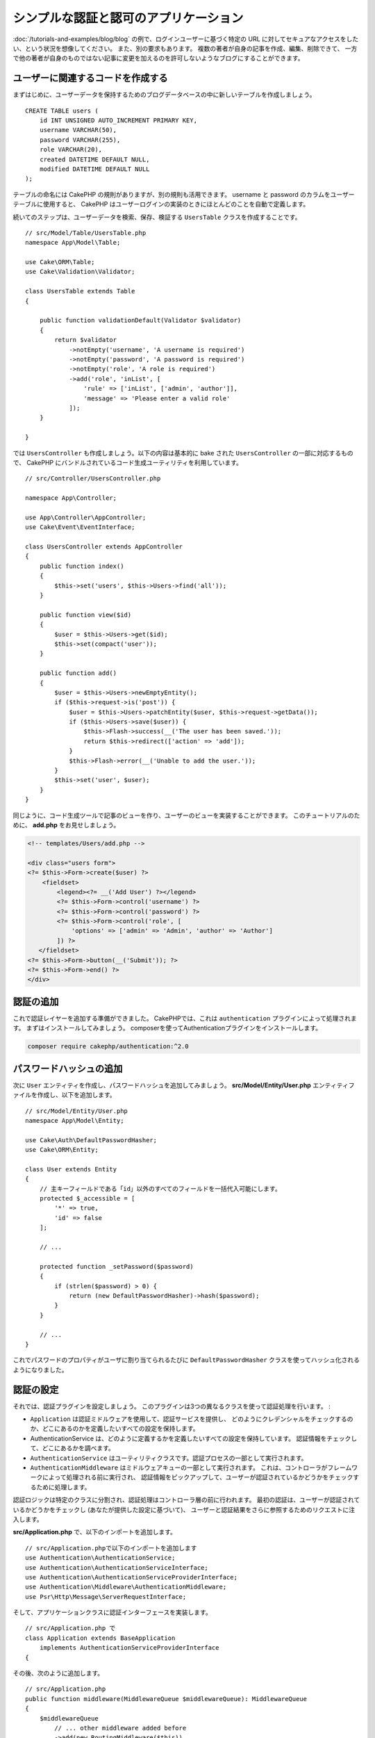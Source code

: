 シンプルな認証と認可のアプリケーション
######################################

:doc:`/tutorials-and-examples/blog/blog` の例で、ログインユーザーに基づく特定の
URL に対してセキュアなアクセスをしたい、という状況を想像してください。
また、別の要求もあります。 複数の著者が自身の記事を作成、編集、削除できて、
一方で他の著者が自身のものではない記事に変更を加えるのを許可しないようなブログにすることができます。

ユーザーに関連するコードを作成する
==================================

まずはじめに、ユーザーデータを保持するためのブログデータベースの中に新しいテーブルを作成しましょう。 ::

    CREATE TABLE users (
        id INT UNSIGNED AUTO_INCREMENT PRIMARY KEY,
        username VARCHAR(50),
        password VARCHAR(255),
        role VARCHAR(20),
        created DATETIME DEFAULT NULL,
        modified DATETIME DEFAULT NULL
    );

テーブルの命名には CakePHP の規則がありますが、別の規則も活用できます。
username と password のカラムをユーザーテーブルに使用すると、
CakePHP はユーザーログインの実装のときにほとんどのことを自動で定義します。

続いてのステップは、ユーザーデータを検索、保存、検証する ``UsersTable``  クラスを作成することです。 ::

    // src/Model/Table/UsersTable.php
    namespace App\Model\Table;

    use Cake\ORM\Table;
    use Cake\Validation\Validator;

    class UsersTable extends Table
    {

        public function validationDefault(Validator $validator)
        {
            return $validator
                ->notEmpty('username', 'A username is required')
                ->notEmpty('password', 'A password is required')
                ->notEmpty('role', 'A role is required')
                ->add('role', 'inList', [
                    'rule' => ['inList', ['admin', 'author']],
                    'message' => 'Please enter a valid role'
                ]);
        }

    }

では ``UsersController`` も作成しましょう。以下の内容は基本的に bake された
``UsersController`` の一部に対応するもので、
CakePHP にバンドルされているコード生成ユーティリティを利用しています。 ::

    // src/Controller/UsersController.php

    namespace App\Controller;

    use App\Controller\AppController;
    use Cake\Event\EventInterface;

    class UsersController extends AppController
    {
        public function index()
        {
            $this->set('users', $this->Users->find('all'));
        }

        public function view($id)
        {
            $user = $this->Users->get($id);
            $this->set(compact('user'));
        }

        public function add()
        {
            $user = $this->Users->newEmptyEntity();
            if ($this->request->is('post')) {
                $user = $this->Users->patchEntity($user, $this->request->getData());
                if ($this->Users->save($user)) {
                    $this->Flash->success(__('The user has been saved.'));
                    return $this->redirect(['action' => 'add']);
                }
                $this->Flash->error(__('Unable to add the user.'));
            }
            $this->set('user', $user);
        }
    }

同じように、コード生成ツールで記事のビューを作り、ユーザーのビューを実装することができます。
このチュートリアルのために、 **add.php** をお見せしましょう。

.. code-block:: php

    <!-- templates/Users/add.php -->

    <div class="users form">
    <?= $this->Form->create($user) ?>
        <fieldset>
            <legend><?= __('Add User') ?></legend>
            <?= $this->Form->control('username') ?>
            <?= $this->Form->control('password') ?>
            <?= $this->Form->control('role', [
                'options' => ['admin' => 'Admin', 'author' => 'Author']
            ]) ?>
       </fieldset>
    <?= $this->Form->button(__('Submit')); ?>
    <?= $this->Form->end() ?>
    </div>

認証の追加
==========

これで認証レイヤーを追加する準備ができました。
CakePHPでは、これは ``authentication`` プラグインによって処理されます。
まずはインストールしてみましょう。
composerを使ってAuthenticationプラグインをインストールします。

.. code-block:: bash

    composer require cakephp/authentication:^2.0


パスワードハッシュの追加
========================

次に ``User`` エンティティを作成し、パスワードハッシュを追加してみましょう。
**src/Model/Entity/User.php** エンティティファイルを作成し、以下を追加します。 ::


    // src/Model/Entity/User.php
    namespace App\Model\Entity;

    use Cake\Auth\DefaultPasswordHasher;
    use Cake\ORM\Entity;

    class User extends Entity
    {
        // 主キーフィールドである「id」以外のすべてのフィールドを一括代入可能にします。
        protected $_accessible = [
            '*' => true,
            'id' => false
        ];

        // ...

        protected function _setPassword($password)
        {
            if (strlen($password) > 0) {
                return (new DefaultPasswordHasher)->hash($password);
            }
        }

        // ...
    }

これでパスワードのプロパティがユーザに割り当てられるたびに
``DefaultPasswordHasher`` クラスを使ってハッシュ化されるようになりました。

認証の設定
==========

それでは、認証プラグインを設定しましょう。
このプラグインは3つの異なるクラスを使って認証処理を行います。 :

* ``Application`` は認証ミドルウェアを使用して、認証サービスを提供し、
  どのようにクレデンシャルをチェックするのか、どこにあるのかを定義したいすべての設定を保持します。
* AuthenticationService は、どのように定義するかを定義したいすべての設定を保持しています。
  認証情報をチェックして、どこにあるかを調べます。
* ``AuthenticationService`` はユーティリティクラスです。認証プロセスの一部として実行されます。
* ``AuthenticationMiddleware`` はミドルウェアキューの一部として実行されます。
  これは、コントローラがフレームワークによって処理される前に実行され、
  認証情報をピックアップして、ユーザーが認証されているかどうかをチェックするために処理します。

認証ロジックは特定のクラスに分割され、認証処理はコントローラ層の前に行われます。
最初の認証は、ユーザーが認証されているかどうかをチェックし (あなたが提供した設定に基づいて)、
ユーザーと認証結果をさらに参照するためのリクエストに注入します。

**src/Application.php** で、以下のインポートを追加します。 ::

    // src/Application.phpで以下のインポートを追加します
    use Authentication\AuthenticationService;
    use Authentication\AuthenticationServiceInterface;
    use Authentication\AuthenticationServiceProviderInterface;
    use Authentication\Middleware\AuthenticationMiddleware;
    use Psr\Http\Message\ServerRequestInterface;

そして、アプリケーションクラスに認証インターフェースを実装します。 ::

    // src/Application.php で
    class Application extends BaseApplication
        implements AuthenticationServiceProviderInterface
    {

その後、次のように追加します。 ::

    // src/Application.php
    public function middleware(MiddlewareQueue $middlewareQueue): MiddlewareQueue
    {
        $middlewareQueue
            // ... other middleware added before
            ->add(new RoutingMiddleware($this))
            // add Authentication after RoutingMiddleware
            ->add(new AuthenticationMiddleware($this));

        return $middlewareQueue;
    }

    public function getAuthenticationService(ServerRequestInterface $request): AuthenticationServiceInterface
    {
        $authenticationService = new AuthenticationService([
            'unauthenticatedRedirect' => '/users/login',
            'queryParam' => 'redirect',
        ]);

        // 識別子をロードして、電子メールとパスワードのフィールドを確認します
        $authenticationService->loadIdentifier('Authentication.Password', [
            'fields' => [
                'username' => 'email',
                'password' => 'password',
            ]
        ]);

        // 認証子をロードするには、最初にセッションを実行する必要があります
        $authenticationService->loadAuthenticator('Authentication.Session');
        // メールとパスワードを選択するためのフォームデータチェックの設定
        $authenticationService->loadAuthenticator('Authentication.Form', [
            'fields' => [
                'username' => 'email',
                'password' => 'password',
            ],
            'loginUrl' => '/users/login',
        ]);

        return $authenticationService;
    }

``AppController`` クラスに以下のコードを追加します。::

    // src/Controller/AppController.php
    public function initialize(): void
    {
        parent::initialize();
        $this->loadComponent('RequestHandler');
        $this->loadComponent('Flash');

        // Add this line to check authentication result and lock your site
        $this->loadComponent('Authentication.Authentication');

これで、すべてのリクエストに対して ``AuthenticationMiddleware`` はリクエストセッションを検査して
認証済みのユーザーを探すようになります。``/users/login`` ページをロードしている場合は、
投稿されたフォームデータ(もしあれば)も検査して資格情報を抽出します。
デフォルトでは、認証情報はリクエストデータの ``username`` と ``password`` フィールドから
抽出されます。認証結果は ``authentication`` という名前のリクエスト属性に注入されます。
この結果はいつでもコントローラのアクションから
``$this->request->getAttribute('authentication')``を使って調べることができます。
すべてのページは ``AuthenticationComponent`` がリクエストごとに結果をチェックしているため、
制限されてしまいます。認証されたユーザを見つけられなかった場合は ユーザーを ``/users/login``
のページにリダイレクトします。
この時点ではまだログインページがないため、サイトは動作しませんので注意してください。
サイトにアクセスすると「無限リダイレクトループ」が発生します。
ということで、これを修正しましょう！

``UsersController`` に以下のコードを追加します。 ::

    public function beforeFilter(\Cake\Event\EventInterface $event)
    {
        parent::beforeFilter($event);
        // ログインアクションを認証を必要としないように設定することで、
        // 無限リダイレクトループの問題を防ぐことができます
        $this->Authentication->addUnauthenticatedActions(['login']);
    }

    public function login()
    {
        $this->request->allowMethod(['get', 'post']);
        $result = $this->Authentication->getResult();
        // POSTやGETに関係なく、ユーザーがログインしていればリダイレクトします
        if ($result->isValid()) {
            // ログイン成功後に /article にリダイレクトします
            $redirect = $this->request->getQuery('redirect', [
                'controller' => 'Articles',
                'action' => 'index',
            ]);

            return $this->redirect($redirect);
        }
        // ユーザーの送信と認証に失敗した場合にエラーを表示します
        if ($this->request->is('post') && !$result->isValid()) {
            $this->Flash->error(__('Invalid username or password'));
        }
    }

ログインアクションのテンプレートロジックを追加します。 ::

    <!-- in /templates/Users/login.php -->
    <div class="users form">
        <?= $this->Flash->render() ?>
        <h3>Login</h3>
        <?= $this->Form->create() ?>
        <fieldset>
            <legend><?= __('ユーザー名とパスワードを入力してください') ?></legend>
            <?= $this->Form->control('email', ['required' => true]) ?>
            <?= $this->Form->control('password', ['required' => true]) ?>
        </fieldset>
        <?= $this->Form->submit(__('Login')); ?>
        <?= $this->Form->end() ?>

        <?= $this->Html->link("Add User", ['action' => 'add']) ?>
    </div>

これでログインページでアプリケーションに正しくログインできるようになりました。
あなたのサイトの任意のページをリクエストしてテストしてください。
``/users/login`` ページにリダイレクトされた後、
ユーザーを作成した時に選択したメールアドレスとパスワードを入力してください。
ログイン後、正常にリダイレクトされるはずです。

アプリケーションの設定を行うために、もう少し詳細を追加する必要があります。
すべての ``view`` と ``index`` のページにログインせずにアクセスできるようにしたいので、
この設定を ``AppController`` に追加します。 ::

    // src/Controller/AppController.php で
    public function beforeFilter(\Cake\Event\EventInterface $event)
    {
        parent::beforeFilter($event);
        // このアプリケーションのすべてのコントローラのために、
        // インデックスとビューのアクションを公開し、認証チェックをスキップします
        $this->Authentication->addUnauthenticatedActions(['index', 'view']);
    }

ログアウト
==========

ログアウトアクションを ``UsersController``` クラスに追加します。 ::

    // src/Controller/UsersController.php で
    public function logout()
    {
        $result = $this->Authentication->getResult();
        // POSTやGETに関係なく、ユーザーがログインしていればリダイレクトします
        if ($result->isValid()) {
            $this->Authentication->logout();
            return $this->redirect(['controller' => 'Users', 'action' => 'login']);
        }
    }

これで ``/users/logout`` にアクセスしてログアウトすることができます。
そうするとログインページが表示されるはずです。

ここまで来れば、おめでとうございます。
あなたは今、以下の機能を備えたシンプルなブログを持っているはずです。 :

* 認証されたユーザが、記事を作成・編集することができます。
* 認証されていないユーザーが、記事やタグを閲覧することができます。

より詳しく知りたい方のための読みもの
------------------------------------

#. :doc:`/bake/usage` 基本的な CRUD コードの生成について
#. :doc:`/controllers/components/authentication`: ユーザーの登録とログインについて

.. meta::
    :title lang=ja: Simple Authentication Application
    :keywords lang=ja: auto increment,authorization application,model user,array,conventions,authentication,urls,cakephp,delete,doc,columns
